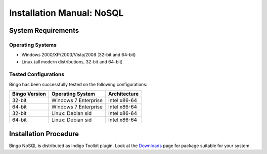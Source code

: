 Installation Manual: NoSQL
===========================

System Requirements
-------------------

Operating Systems
~~~~~~~~~~~~~~~~~

-  Windows 2000/XP/2003/Vista/2008 (32-bit and 64-bit)
-  Linux (all modern distributions, 32-bit and 64-bit)

Tested Configurations
~~~~~~~~~~~~~~~~~~~~~

Bingo has been successfully tested on the following configurations:

+-----------------+-----------------------------------+------------------+
| Bingo Version   | Operating System                  | Architecture     |
+=================+===================================+==================+
| 32-bit          | Windows 7 Enterprise              | Intel x86-64     |
+-----------------+-----------------------------------+------------------+
| 64-bit          | Windows 7 Enterprise              | Intel x86-64     |
+-----------------+-----------------------------------+------------------+
| 32-bit          | Linux: Debian sid                 | Intel x86-64     |
+-----------------+-----------------------------------+------------------+
| 64-bit          | Linux: Debian sid                 | Intel x86-64     |
+-----------------+-----------------------------------+------------------+


Installation Procedure
----------------------

Bingo NoSQL is distributed as Indigo Toolkit plugin. Look at the `Downloads <../download/index.html>`__ page for
package suitable for your system.
